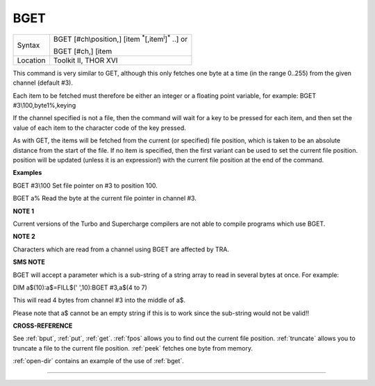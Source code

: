 ..  _bget:

BGET
====

+----------+---------------------------------------------------------------------------+
| Syntax   | BGET [#ch\\position,] [item :sup:`\*`\ [,item\ :sup:`i`]\ :sup:`\*` ..] or|
|          |                                                                           |
|          | BGET [#ch,] [item                                                         |
+----------+---------------------------------------------------------------------------+
| Location | Toolkit II, THOR XVI                                                      |
+----------+---------------------------------------------------------------------------+

This command is very similar to GET, although this only fetches one byte
at a time (in the range 0..255) from the given channel (default #3).

Each item to be fetched must therefore be either an integer or a
floating point variable, for example: BGET #3\\100,byte1%,keying

If the channel specified is not a file, then the command will wait for a
key to be pressed for each item, and then set the value of each item to
the character code of the key pressed.

As with GET, the items will be fetched from the current (or specified)
file position, which is taken to be an absolute distance from the start
of the file. If no item is specified, then the first variant can be used
to set the current file position. position will be updated (unless it is
an expression!) with the current file position at the end of the
command.


**Examples**

BGET #3\\100 Set file pointer on #3 to position 100.

BGET a% Read the byte at the current file pointer in channel #3.


**NOTE 1**

Current versions of the Turbo and Supercharge compilers are not able to
compile programs which use BGET.


**NOTE 2**

Characters which are read from a channel using BGET are affected by TRA.


**SMS NOTE**

BGET will accept a parameter which is a sub-string of a string array to
read in several bytes at once. For example:

DIM a$(10):a$=FILL$(' ',10):BGET #3,a$(4 to 7)

This will read 4 bytes from channel #3 into the middle of a$.

Please note that a$ cannot be an empty string if this is to work since
the sub-string would not be valid!!


**CROSS-REFERENCE**

See :ref:`bput`, :ref:`put`,
:ref:`get`. :ref:`fpos` allows you
to find out the current file position.
:ref:`truncate` allows you to truncate a file to
the current file position. :ref:`peek` fetches one
byte from memory.

:ref:`open-dir` contains an example of the use
of :ref:`bget`.

--------------


